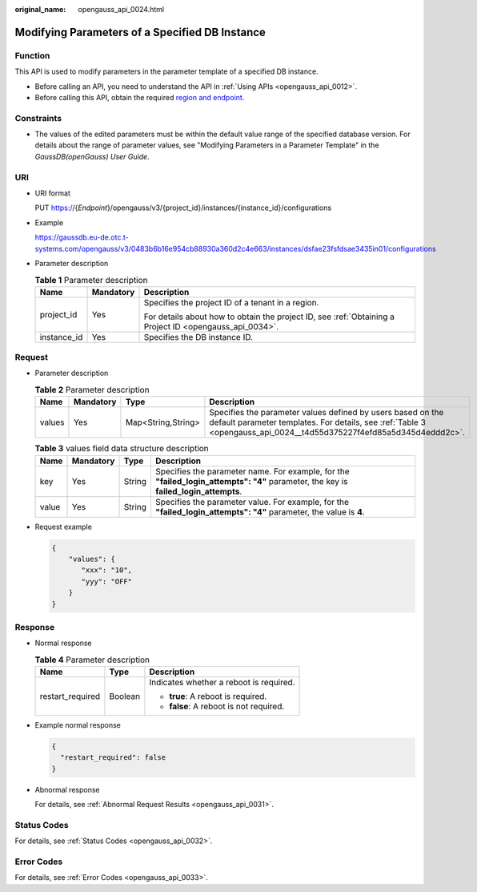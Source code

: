 :original_name: opengauss_api_0024.html

.. _opengauss_api_0024:

Modifying Parameters of a Specified DB Instance
===============================================

Function
--------

This API is used to modify parameters in the parameter template of a specified DB instance.

-  Before calling an API, you need to understand the API in :ref:`Using APIs <opengauss_api_0012>`.
-  Before calling this API, obtain the required `region and endpoint <https://docs.otc.t-systems.com/en-us/endpoint/index.html>`__.

Constraints
-----------

-  The values of the edited parameters must be within the default value range of the specified database version. For details about the range of parameter values, see "Modifying Parameters in a Parameter Template" in the *GaussDB(openGauss) User Guide*.

URI
---

-  URI format

   PUT https://{*Endpoint*}/opengauss/v3/{project_id}/instances/{instance_id}/configurations

-  Example

   https://gaussdb.eu-de.otc.t-systems.com/opengauss/v3/0483b6b16e954cb88930a360d2c4e663/instances/dsfae23fsfdsae3435in01/configurations

-  Parameter description

   .. table:: **Table 1** Parameter description

      +-----------------------+-----------------------+---------------------------------------------------------------------------------------------------------+
      | Name                  | Mandatory             | Description                                                                                             |
      +=======================+=======================+=========================================================================================================+
      | project_id            | Yes                   | Specifies the project ID of a tenant in a region.                                                       |
      |                       |                       |                                                                                                         |
      |                       |                       | For details about how to obtain the project ID, see :ref:`Obtaining a Project ID <opengauss_api_0034>`. |
      +-----------------------+-----------------------+---------------------------------------------------------------------------------------------------------+
      | instance_id           | Yes                   | Specifies the DB instance ID.                                                                           |
      +-----------------------+-----------------------+---------------------------------------------------------------------------------------------------------+

Request
-------

-  Parameter description

   .. table:: **Table 2** Parameter description

      +--------+-----------+--------------------+------------------------------------------------------------------------------------------------------------------------------------------------------------------------------------+
      | Name   | Mandatory | Type               | Description                                                                                                                                                                        |
      +========+===========+====================+====================================================================================================================================================================================+
      | values | Yes       | Map<String,String> | Specifies the parameter values defined by users based on the default parameter templates. For details, see :ref:`Table 3 <opengauss_api_0024__t4d55d375227f4efd85a5d345d4eddd2c>`. |
      +--------+-----------+--------------------+------------------------------------------------------------------------------------------------------------------------------------------------------------------------------------+

   .. _opengauss_api_0024__t4d55d375227f4efd85a5d345d4eddd2c:

   .. table:: **Table 3** values field data structure description

      +-------+-----------+--------+--------------------------------------------------------------------------------------------------------------------------------------+
      | Name  | Mandatory | Type   | Description                                                                                                                          |
      +=======+===========+========+======================================================================================================================================+
      | key   | Yes       | String | Specifies the parameter name. For example, for the **"failed_login_attempts": "4"** parameter, the key is **failed_login_attempts**. |
      +-------+-----------+--------+--------------------------------------------------------------------------------------------------------------------------------------+
      | value | Yes       | String | Specifies the parameter value. For example, for the **"failed_login_attempts": "4"** parameter, the value is **4**.                  |
      +-------+-----------+--------+--------------------------------------------------------------------------------------------------------------------------------------+

-  Request example

   .. code-block:: text

      {
          "values": {
             "xxx": "10",
             "yyy": "OFF"
          }
      }

Response
--------

-  Normal response

   .. table:: **Table 4** Parameter description

      +-----------------------+-----------------------+-----------------------------------------+
      | Name                  | Type                  | Description                             |
      +=======================+=======================+=========================================+
      | restart_required      | Boolean               | Indicates whether a reboot is required. |
      |                       |                       |                                         |
      |                       |                       | -  **true**: A reboot is required.      |
      |                       |                       | -  **false**: A reboot is not required. |
      +-----------------------+-----------------------+-----------------------------------------+

-  Example normal response

   .. code-block:: text

      {
        "restart_required": false
      }

-  Abnormal response

   For details, see :ref:`Abnormal Request Results <opengauss_api_0031>`.

Status Codes
------------

For details, see :ref:`Status Codes <opengauss_api_0032>`.

Error Codes
-----------

For details, see :ref:`Error Codes <opengauss_api_0033>`.
